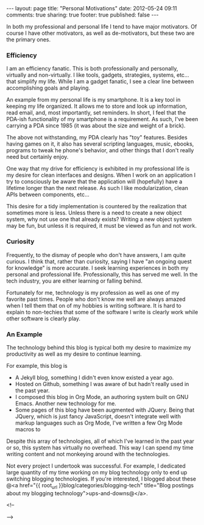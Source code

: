 #+BEGIN_HTML

---
layout:         page
title:          "Personal Motivations"
date:           2012-05-24 09:11
comments:       true
sharing:        true
footer:         true
published:      false
---

#+END_HTML

In both my professional and personal life I tend to have major motivators. Of course I have other motivators, as well as de-motivators, but these two are the primary ones.

*** Efficiency
I am an efficiency fanatic. This is both professionally and personally, virtually and non-virtually. I like tools, gadgets, strategies, systems, etc... that simplify my life. While I am a gadget fanatic, I see a clear line between accomplishing goals and playing.

An example from my personal life is my smartphone. It is a key tool in keeping my life organized. It allows me to store and look up information, read email, and, most importantly, set reminders. In short, I feel that the PDA-ish functionality of my smartphone is a requirement. As such, I've been carrying a PDA since 1985 (it was about the size and weight of a brick).

The above not withstanding, my PDA clearly has "toy" features. Besides having games on it, it also has several scripting languages, music, ebooks, programs to tweak he phone's behavior, and other things that I don't really need but certainly enjoy.

One way that my drive for efficiency is exhibited in my professional life is my desire for clean interfaces and designs. When I work on an application I try to consciously be aware that the application will (hopefully) have a lifetime longer than the next release. As such I like modularization, clean APIs between components, etc... 

This desire for a tidy implementation is countered by the realization that sometimes more is less. Unless there is a need to create a new object system, why not use one that already exists? Writing a new object system may be fun, but unless it is required, it must be viewed as fun and not work.

*** Curiosity
Frequently, to the dismay of people who don't have answers, I am quite curious. I think that, rather than curiosity, saying I have "an ongoing quest for knowledge" is more accurate. I seek learning experiences in both my personal and professional life. Professionally, this has served me well. In the tech industry, you are either learning or falling behind.

Fortunately for me, technology is my profession as well as one of my favorite past times. People who don't know me well are always amazed when I tell them that on of my hobbies is writing software. It is hard to explain to non-techies that some of the software I write is clearly work while other software is clearly play. 

*** An Example
The technology behind this blog is typical both my desire to maximize my productivity as well as my desire to continue learning.

For example, this blog is
   - A Jekyll blog, something I didn't even know existed a year ago.
   - Hosted on Github, something I was aware of but hadn't really used in the past year.
   - I composed this blog in Org Mode, an authoring system built on GNU Emacs. Another new technology for me.
   - Some pages of this blog have been augmented with JQuery. Being that JQuery, which is just fancy JavaScript, doesn't integrate well with markup languages such as Org Mode, I've written a few Org Mode macros to 

Despite this array of technologies, all of which I've learned in the past year or so, this system has virtually no overhead. This way I can spend my time writing content and not monkeying around with the technologies. 

Not every project I undertook was successful. For example, I dedicated large quantity of my time working on my blog technology only to end up switching blogging technologies. If you're interested, I blogged about these @<a href="{{ root_url }}blog/categories/blogging-tech" title="Blog postings about my blogging technology">ups-and-downs@</a>.

<!--
# LocalWords:  ish
-->
